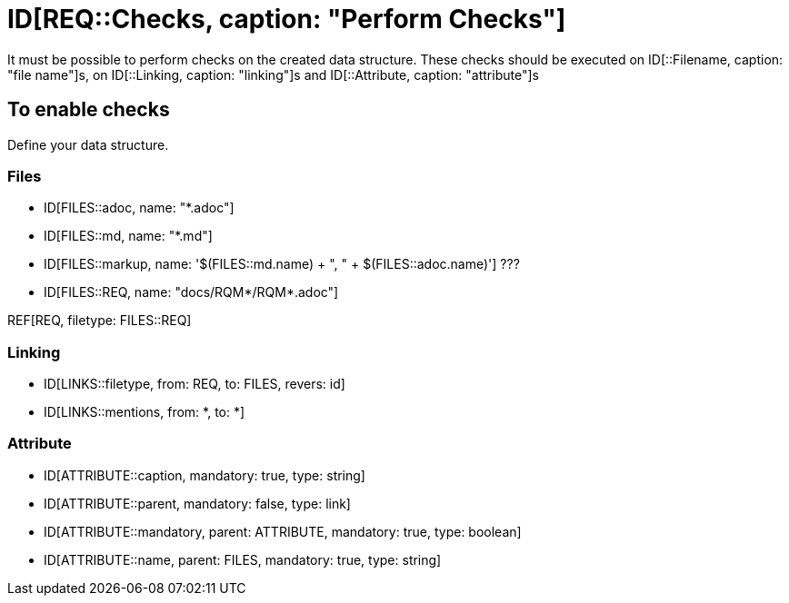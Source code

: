 # ID[REQ::Checks, caption: "Perform Checks"]

It must be possible to perform checks on the created data structure. 
These checks should be executed on ID[::Filename, caption: "file name"]s,
on ID[::Linking, caption: "linking"]s and ID[::Attribute, caption: "attribute"]s

## To enable checks

Define your data structure.

### Files

- ID[FILES::adoc, name: "*.adoc"]
- ID[FILES::md, name: "*.md"]
- ID[FILES::markup, name: '$(FILES::md.name) + ", " + $(FILES::adoc.name)'] ???
- ID[FILES::REQ, name: "docs/RQM*/RQM*.adoc"]

REF[REQ, filetype: FILES::REQ]

### Linking

- ID[LINKS::filetype, from: REQ, to: FILES, revers: id]
- ID[LINKS::mentions, from: *, to: *]

### Attribute

- ID[ATTRIBUTE::caption, mandatory: true, type: string]
- ID[ATTRIBUTE::parent, mandatory: false, type: link]
- ID[ATTRIBUTE::mandatory, parent: ATTRIBUTE, mandatory: true, type: boolean]
- ID[ATTRIBUTE::name, parent: FILES, mandatory: true, type: string]
